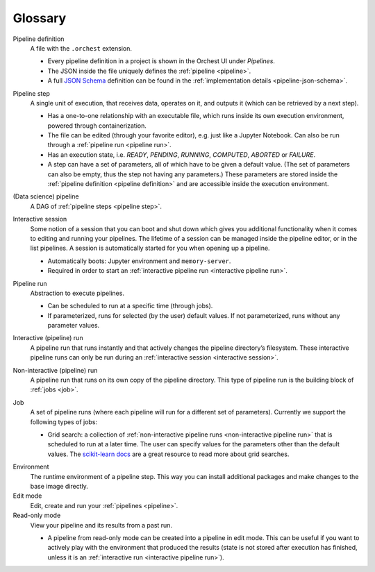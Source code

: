Glossary
========

.. _pipeline definition:

Pipeline definition
    A file with the ``.orchest`` extension.

    * Every pipeline definition in a project is shown in the Orchest UI under *Pipelines*.
    * The JSON inside the file uniquely defines the :ref:`pipeline <pipeline>`.
    * A full `JSON Schema <https://json-schema.org/>`_ definition can be found in the
      :ref:`implementation details <pipeline-json-schema>`.

.. _pipeline step:

Pipeline step
    A single unit of execution, that receives data, operates on it, and outputs it (which can be
    retrieved by a next step).

    * Has a one-to-one relationship with an executable file, which runs inside its own execution
      environment, powered through containerization.
    * The file can be edited (through your favorite editor), e.g. just like a Jupyter Notebook. Can also
      be run through a :ref:`pipeline run <pipeline run>`.
    * Has an execution state, i.e. *READY*, *PENDING*, *RUNNING*, *COMPUTED*, *ABORTED* or *FAILURE*.
    * A step can have a set of parameters, all of which have to be given a default value. (The set
      of parameters can also be empty, thus the step not having any parameters.) These parameters
      are stored inside the :ref:`pipeline definition <pipeline definition>` and are accessible
      inside the execution environment.

.. _pipeline:

(Data science) pipeline
    A DAG of :ref:`pipeline steps <pipeline step>`.

.. _interactive session:

Interactive session
    Some notion of a session that you can boot and shut down which gives you additional functionality
    when it comes to editing and running your pipelines. The lifetime of a session can be managed
    inside the pipeline editor, or in the list pipelines. A session is automatically started for you
    when opening up a pipeline.

    * Automatically boots: Jupyter environment and ``memory-server``.
    * Required in order to start an :ref:`interactive pipeline run <interactive pipeline run>`.

.. _pipeline run:

Pipeline run
    Abstraction to execute pipelines.

    * Can be scheduled to run at a specific time (through jobs).
    * If parameterized, runs for selected (by the user) default values. If not parameterized, runs
      without any parameter values.

.. _interactive pipeline run:

Interactive (pipeline) run
    A pipeline run that runs instantly and that actively changes the pipeline directory’s filesystem.
    These interactive pipeline runs can only be run during an :ref:`interactive session <interactive
    session>`.

.. _non-interactive pipeline run:

Non-interactive (pipeline) run
    A pipeline run that runs on its own copy of the pipeline directory. This type of pipeline run is the
    building block of :ref:`jobs <job>`.

.. _job:

Job
    A set of pipeline runs (where each pipeline will run for a different set of parameters).  Currently
    we support the following types of jobs:

    * Grid search: a collection of :ref:`non-interactive pipeline runs <non-interactive pipeline run>`
      that is scheduled to run at a later time. The user can specify values for the parameters other
      than the default values. The `scikit-learn docs
      <https://scikit-learn.org/stable/modules/grid_search.html>`_ are a great resource to read more
      about grid searches.

.. _environment glossary:

Environment
    The runtime environment of a pipeline step. This way you can install additional packages and
    make changes to the base image directly.

Edit mode
    Edit, create and run your :ref:`pipelines <pipeline>`.

Read-only mode
    View your pipeline and its results from a past run.

    * A pipeline from read-only mode can be created into a pipeline in edit mode. This can be useful if
      you want to actively play with the environment that produced the results (state is not stored
      after execution has finished, unless it is an :ref:`interactive run <interactive pipeline run>`).
